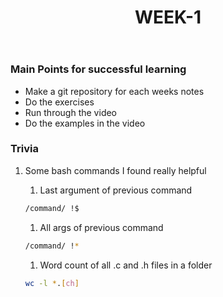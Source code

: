 #+TITLE: WEEK-1

*** Main Points for successful learning
- Make a git repository for each weeks notes
- Do the exercises
- Run through the video
- Do the examples in the video

*** Trivia
**** Some bash commands I found really helpful
1. Last argument of previous command
#+BEGIN_SRC bash
/command/ !$
#+END_SRC

2. All args of previous command
#+BEGIN_SRC bash
/command/ !*
#+END_SRC

3. Word count of all .c and .h files in a folder
#+BEGIN_SRC bash
wc -l *.[ch]
#+END_SRC
